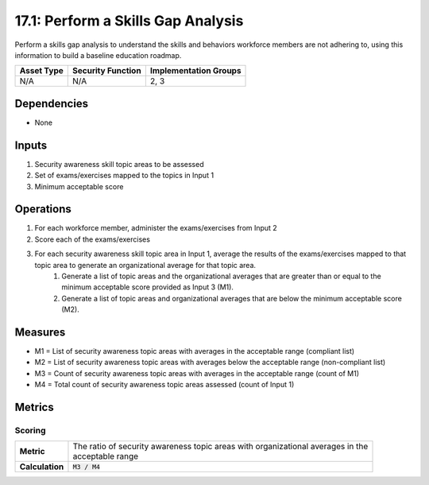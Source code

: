 17.1: Perform a Skills Gap Analysis
===================================
Perform a skills gap analysis to understand the skills and behaviors workforce members are not adhering to, using this information to build a baseline education roadmap.

.. list-table::
	:header-rows: 1

	* - Asset Type 
	  - Security Function
	  - Implementation Groups
	* - N/A
	  - N/A
	  - 2, 3

Dependencies
------------
* None

Inputs
-----------
#. Security awareness skill topic areas to be assessed
#. Set of exams/exercises mapped to the topics in Input 1
#. Minimum acceptable score

Operations
----------
#. For each workforce member, administer the exams/exercises from Input 2
#. Score each of the exams/exercises
#. For each security awareness skill topic area in Input 1, average the results of the exams/exercises mapped to that topic area to generate an organizational average for that topic area.
	#. Generate a list of topic areas and the organizational averages that are greater than or equal to the minimum acceptable score provided as Input 3 (M1).
	#. Generate a list of topic areas and organizational averages that are below the minimum acceptable score (M2).

Measures
--------
* M1 = List of security awareness topic areas with averages in the acceptable range (compliant list)
* M2 = List of security awareness topic areas with averages below the acceptable range (non-compliant list)
* M3 = Count of security awareness topic areas with averages in the acceptable range (count of M1)
* M4 = Total count of security awareness topic areas assessed (count of Input 1)

Metrics
-------

Scoring
^^^^^^^
.. list-table::

	* - **Metric**
	  - | The ratio of security awareness topic areas with organizational averages in the 
	    | acceptable range
	* - **Calculation**
	  - :code:`M3 / M4`

.. history
.. authors
.. license